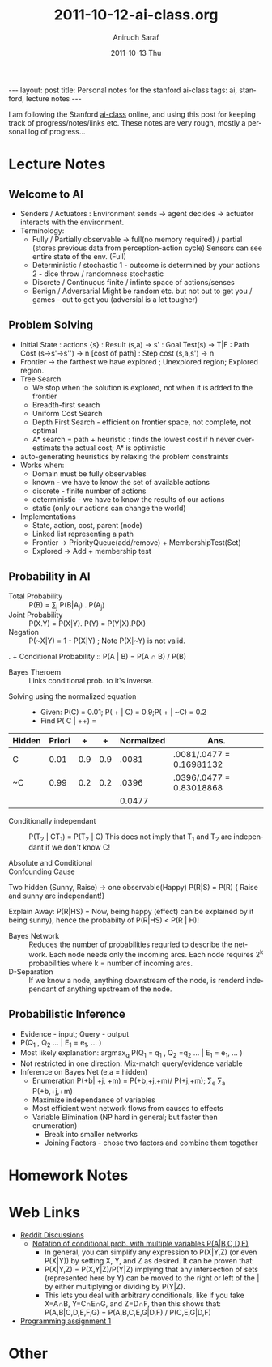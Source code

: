 #+TITLE:     2011-10-12-ai-class.org
#+AUTHOR:    Anirudh Saraf
#+EMAIL:     anirudhsaraf@gmail.com
#+DATE:      2011-10-13 Thu
#+DESCRIPTION:
#+KEYWORDS:
#+LANGUAGE:  en
#+OPTIONS:   H:3 num:t toc:3 \n:nil @:t ::t |:t ^:t -:t f:t *:t <:t
#+OPTIONS:   TeX:t LaTeX:t skip:nil d:nil todo:t pri:nil tags:not-in-toc
#+INFOJS_OPT: view:t toc:t ltoc:t mouse:underline buttons:0 path:http://orgmode.org/org-info.js
#+EXPORT_SELECT_TAGS: export
#+EXPORT_EXCLUDE_TAGS: noexport
#+LINK_UP:   
#+LINK_HOME: 
#+XSLT:

#+BEGIN_HTML
---
layout: post
title:  Personal notes for the stanford ai-class
tags: ai, stanford, lecture notes
---
#+END_HTML

I am following the Stanford [[http://www.ai-class.com][ai-class]] online, and using this post for
keeping track of progress/notes/links etc. These notes are very rough,
mostly a personal log of progress...

* Lecture Notes

** Welcome to AI
   + Senders / Actuators : Environment sends -> agent decides ->
     actuator interacts with the environment.
   + Terminology:
     - Fully / Partially observable -> full(no memory required) /
       partial (stores previous data from perception-action cycle)
       Sensors can see entire state of the env. (Full)
     - Deterministic / stochastic 
       1 - outcome is determined by your actions
       2 - dice throw / randomness stochastic
     - Discrete / Continuous
       finite / infinte space of actions/senses
     - Benign / Adversarial
       Might be random etc. but not out to get you / games - out to get
       you (adversial is a lot tougher)

** Problem Solving
   + Initial State : actions {s} : Result (s,a)  -> s' : Goal Test(s)
     -> T|F : Path Cost (s->s'->s'') -> n [cost of path] : Step cost
     (s,a,s') -> n
   + Frontier -> the farthest we have explored ; Unexplored region;
     Explored region.
   + Tree Search
     - We stop when the solution is explored, not when it is added to
       the frontier
     - Breadth-first search
     - Uniform Cost Search
     - Depth First Search - efficient on frontier space, not complete,
       not optimal
     - A* search = path + heuristic : finds the lowest cost if h never
       over-estimats the actual cost; A* is optimistic
   + auto-generating heuristics by relaxing the problem constraints
   + Works when:
     - Domain must be fully observables 
     - known - we have to know the set of available actions
     - discrete - finite number of actions
     - deterministic - we have to know the results of our actions
     - static (only our actions can change the world)
   + Implementations
     - State, action, cost, parent (node)
     - Linked list representing a path
     - Frontier -> PriorityQueue(add/remove) + MembershipTest(Set)
     - Explored -> Add + membership test



** Probability in AI
   + Total Probability :: P(B) = \sum_{j} P(B|A_j) . P(A_j)
   + Joint Probability :: P(X.Y) = P(X|Y). P(Y) = P(Y|X).P(X) 
   + Negation :: P(~X|Y) = 1 - P(X|Y) ; Note P(X|~Y) is not valid.
.   + Conditional Probability :: P(A | B) = P(A \cap B) / P(B)
   + Bayes Theroem :: Links conditional prob. to it's inverse.
   \begin{equation}  
   \begin{align*}

   &P(A | B) = \frac{P(B | A).P(A)}{P(B)} \\
   &P'(A|B) = P(B|A).P(A) ;  P'(~A|B) = P(B|~A).P(~A) \\
   &\eta = [P'(A|B) + P'(~A|B)] ^{-1} \\
   &P(A|B) = \eta P'(A|B) ;   P(A|B) = \eta P'(~A|B) \\

   \end{align*}
   \end{equation}

   - Solving using the normalized equation :: 
     - Given: P(C) = 0.01; P( + | C) = 0.9;P( + | ~C) = 0.2 
     - Find P( C | ++) = 
   | Hidden | Priori |   + |   + | Normalized | Ans.                      |
   |--------+--------+-----+-----+------------+---------------------------|
   | C      |   0.01 | 0.9 | 0.9 |      .0081 | .0081/.0477 = 0.16981132  |
   |--------+--------+-----+-----+------------+---------------------------|
   | ~C     |   0.99 | 0.2 | 0.2 |      .0396 | .0396/.0477 =  0.83018868 |
   |--------+--------+-----+-----+------------+---------------------------|
   |        |        |     |     |     0.0477 |                           |
   #+TBLFM: $5=@-2$5 + @-1$5::$6=$5/@4$5

   + Conditionally independant :: P(T_2 | CT_1) =  P(T_2 | C) 
	This does not imply that T_1 and T_2 are independant if we
        don't know C! 

	\begin{equation}
	\begin{align*}
	P(+_1 \big| +_2) &= P(+_2 \big| +_1,C)P(C \big| +_1) + P(+_2 \big|
        +_1, \neg C).P(\neg C \big| +_1) \\

	&=P(+_2 \big| C). P(C \big| +_1) + P(+_2 \big| \neg C).P( \neg
        C \big| +_1)

	\end{align*}
	\end{equation}
   + Absolute and Conditional :: 
	\begin{equation}
	A \perp B \implies A \perp B \big| C ? False 
	\end{equation}

	\begin{equation}
	A \perp B \big| C \implies A \perp B ? False 
	\end{equation}

   + Confounding Cause :: 
   Two hidden (Sunny, Raise) -> one observable(Happy)
   P(R|S) = P(R) { Raise and sunny are independant!}

   Explain Away: 
   P(R|HS) = Now, being happy (effect) can be explained by it being
   sunny), hence the probabilty of P(R|HS) < P(R | H)!
	
   + Bayes Network :: Reduces the number of probabilities requried to
                      describe the network. Each node needs only the
                      incoming arcs. Each node requires 2^k
                      probabilities where k = number of incoming arcs.
   + D-Separation :: If we know a node, anything downstream of the
                     node, is renderd independant of anything upstream
                     of the node. 
** Probabilistic Inference
   + Evidence - input; Query - output
   + P(Q_1 , Q_2 ... | E_1 = e_1, ... )
   + Most likely explanation: argmax_q P(Q_1 = q_1 , Q_2 =q_2 ... | E_1 = e_1, ... )
   + Not restricted in one direction: Mix-match query/evidence variable
   + Inference on Bayes Net (e,a = hidden)
     - Enumeration P(+b| +j, +m) = P(+b,+j,+m)/ P(+j,+m);
       \Sum_e \Sum_a P(+b,+j,+m)
     - Maximize independance of variables
     - Most efficient went network flows from causes to effects
     - Variable Elimination (NP hard in general; but faster then enumeration)
       - Break into smaller networks
       - Joining Factors - chose two factors and combine them together
* Homework Notes
* Web Links
  + [[http://www.reddit.com/r/aiclass][Reddit Discussions]]
    + [[http://www.reddit.com/r/aiclass/comments/ljcdt/im_confused_on_notation_of_conditional/][Notation of conditional prob. with multiple variables P(A|B,C,D,E)]]
      + In general, you can simplify any expression to P(X|Y,Z) (or
        even P(X|Y)) by setting X, Y, and Z as desired. It can be
        proven that:
      - P(X|Y,Z) = P(X,Y|Z)/P(Y|Z)
        implying that any intersection of sets (represented here by Y)
        can be moved to the right or left of the | by either multiplying or
        dividing by P(Y|Z).
      - This lets you deal with arbitrary conditionals, like if you
        take X=A∩B, Y=C∩E∩G, and Z=D∩F, then this shows that: P(A,B|C,D,E,F,G) = P(A,B,C,E,G|D,F) / P(C,E,G|D,F)
  + [[http://www.stanford.edu/class/cs221/progAssignments/PA1/search.html][Programming assignment 1]]

* Other

